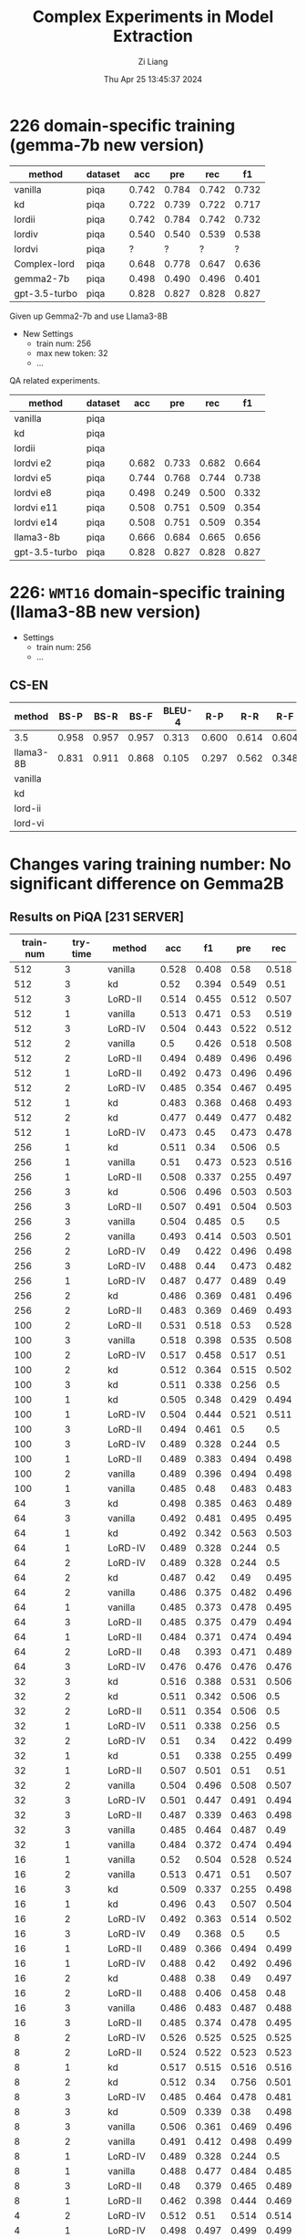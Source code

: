 #+title: Complex Experiments in Model Extraction
#+date: Thu Apr 25 13:45:37 2024
#+author: Zi Liang
#+email: zi1415926.liang@connect.polyu.hk
#+latex_class: elegantpaper
#+filetags: :lord:


* 226 domain-specific training (gemma-7b new version)

|---------------+---------+-------+-------+-------+-------|
| method        | dataset |   acc |   pre |   rec |    f1 |
|---------------+---------+-------+-------+-------+-------|
| vanilla       | piqa    | 0.742 | 0.784 | 0.742 | 0.732 |
| kd            | piqa    | 0.722 | 0.739 | 0.722 | 0.717 |
| lordii        | piqa    | 0.742 | 0.784 | 0.742 | 0.732 |
| lordiv        | piqa    | 0.540 | 0.540 | 0.539 | 0.538 |
| lordvi        | piqa    | ?     |  ?     | ?      |  ?     |
| Complex-lord  | piqa    | 0.648 | 0.778 | 0.647 | 0.636 |
|---------------+---------+-------+-------+-------+-------|
| gemma2-7b     | piqa    | 0.498 | 0.490 | 0.496 | 0.401 |
| gpt-3.5-turbo | piqa    | 0.828 | 0.827 | 0.828 | 0.827 |
|---------------+---------+-------+-------+-------+-------|


Given up Gemma2-7b and use Llama3-8B


+ New Settings
  + train num: 256
  + max new token: 32
  + ...


QA related experiments.

|---------------+---------+-------+-------+-------+-------|
| method        | dataset |   acc |   pre |   rec |    f1 |
|---------------+---------+-------+-------+-------+-------|
| vanilla       | piqa    |       |       |       |       |
| kd            | piqa    |       |       |       |       |
|---------------+---------+-------+-------+-------+-------|
| lordii        | piqa    |       |       |       |       |
| lordvi e2     | piqa    | 0.682 | 0.733 | 0.682 | 0.664 |
| lordvi e5     | piqa    | 0.744 | 0.768 | 0.744 | 0.738 |
| lordvi e8     | piqa    | 0.498 | 0.249 | 0.500 | 0.332 |
| lordvi e11    | piqa    | 0.508 | 0.751 | 0.509 | 0.354 |
| lordvi e14    | piqa    | 0.508 | 0.751 | 0.509 | 0.354 |
|---------------+---------+-------+-------+-------+-------|
| llama3-8b     | piqa    | 0.666 | 0.684 | 0.665 | 0.656 |
| gpt-3.5-turbo | piqa    | 0.828 | 0.827 | 0.828 | 0.827 |
|---------------+---------+-------+-------+-------+-------|


* 226: =WMT16= domain-specific training (llama3-8B new version)

+ Settings
  + train num: 256
  + ...

** CS-EN

|-----------+-------+-------+-------+--------+-------+-------+-------|
| method    |  BS-P |  BS-R |  BS-F | BLEU-4 |   R-P |   R-R |   R-F |
|-----------+-------+-------+-------+--------+-------+-------+-------|
| 3.5       | 0.958 | 0.957 | 0.957 |  0.313 | 0.600 | 0.614 | 0.604 |
| llama3-8B | 0.831 | 0.911 | 0.868 |  0.105 | 0.297 | 0.562 | 0.348 |
|-----------+-------+-------+-------+--------+-------+-------+-------|
| vanilla   |       |       |       |        |       |       |       |
| kd        |       |       |       |        |       |       |       |
|-----------+-------+-------+-------+--------+-------+-------+-------|
| lord-ii   |       |       |       |        |       |       |       |
| lord-vi   |       |       |       |        |       |       |       |
|-----------+-------+-------+-------+--------+-------+-------+-------|


* Changes varing training number: No significant difference on Gemma2B
** Results on PiQA  [231 SERVER]

|-----------+----------+---------+-------+-------+-------+-------|
| train-num | try-time | method  |   acc |    f1 |   pre |   rec |
|-----------+----------+---------+-------+-------+-------+-------|
|       512 |        3 | vanilla | 0.528 | 0.408 |  0.58 | 0.518 |
|       512 |        3 | kd      |  0.52 | 0.394 | 0.549 |  0.51 |
|       512 |        3 | LoRD-II | 0.514 | 0.455 | 0.512 | 0.507 |
|       512 |        1 | vanilla | 0.513 | 0.471 |  0.53 | 0.519 |
|       512 |        3 | LoRD-IV | 0.504 | 0.443 | 0.522 | 0.512 |
|       512 |        2 | vanilla |   0.5 | 0.426 | 0.518 | 0.508 |
|       512 |        2 | LoRD-II | 0.494 | 0.489 | 0.496 | 0.496 |
|       512 |        1 | LoRD-II | 0.492 | 0.473 | 0.496 | 0.496 |
|       512 |        2 | LoRD-IV | 0.485 | 0.354 | 0.467 | 0.495 |
|       512 |        1 | kd      | 0.483 | 0.368 | 0.468 | 0.493 |
|       512 |        2 | kd      | 0.477 | 0.449 | 0.477 | 0.482 |
|       512 |        1 | LoRD-IV | 0.473 |  0.45 | 0.473 | 0.478 |
|-----------+----------+---------+-------+-------+-------+-------|
|       256 |        1 | kd      | 0.511 |  0.34 | 0.506 |   0.5 |
|       256 |        1 | vanilla |  0.51 | 0.473 | 0.523 | 0.516 |
|       256 |        1 | LoRD-II | 0.508 | 0.337 | 0.255 | 0.497 |
|       256 |        3 | kd      | 0.506 | 0.496 | 0.503 | 0.503 |
|       256 |        3 | LoRD-II | 0.507 | 0.491 | 0.504 | 0.503 |
|       256 |        3 | vanilla | 0.504 | 0.485 |   0.5 |   0.5 |
|       256 |        2 | vanilla | 0.493 | 0.414 | 0.503 | 0.501 |
|       256 |        2 | LoRD-IV |  0.49 | 0.422 | 0.496 | 0.498 |
|       256 |        3 | LoRD-IV | 0.488 |  0.44 | 0.473 | 0.482 |
|       256 |        1 | LoRD-IV | 0.487 | 0.477 | 0.489 |  0.49 |
|       256 |        2 | kd      | 0.486 | 0.369 | 0.481 | 0.496 |
|       256 |        2 | LoRD-II | 0.483 | 0.369 | 0.469 | 0.493 |
|-----------+----------+---------+-------+-------+-------+-------|
|       100 |        2 | LoRD-II | 0.531 | 0.518 |  0.53 | 0.528 |
|       100 |        3 | vanilla | 0.518 | 0.398 | 0.535 | 0.508 |
|       100 |        2 | LoRD-IV | 0.517 | 0.458 | 0.517 |  0.51 |
|       100 |        2 | kd      | 0.512 | 0.364 | 0.515 | 0.502 |
|       100 |        3 | kd      | 0.511 | 0.338 | 0.256 |   0.5 |
|       100 |        1 | kd      | 0.505 | 0.348 | 0.429 | 0.494 |
|       100 |        1 | LoRD-IV | 0.504 | 0.444 | 0.521 | 0.511 |
|       100 |        3 | LoRD-II | 0.494 | 0.461 |   0.5 |   0.5 |
|       100 |        3 | LoRD-IV | 0.489 | 0.328 | 0.244 |   0.5 |
|       100 |        1 | LoRD-II | 0.489 | 0.383 | 0.494 | 0.498 |
|       100 |        2 | vanilla | 0.489 | 0.396 | 0.494 | 0.498 |
|       100 |        1 | vanilla | 0.485 |  0.48 | 0.483 | 0.483 |
|-----------+----------+---------+-------+-------+-------+-------|
|        64 |        3 | kd      | 0.498 | 0.385 | 0.463 | 0.489 |
|        64 |        3 | vanilla | 0.492 | 0.481 | 0.495 | 0.495 |
|        64 |        1 | kd      | 0.492 | 0.342 | 0.563 | 0.503 |
|        64 |        1 | LoRD-IV | 0.489 | 0.328 | 0.244 |   0.5 |
|        64 |        2 | LoRD-IV | 0.489 | 0.328 | 0.244 |   0.5 |
|        64 |        2 | kd      | 0.487 |  0.42 |  0.49 | 0.495 |
|        64 |        2 | vanilla | 0.486 | 0.375 | 0.482 | 0.496 |
|        64 |        1 | vanilla | 0.485 | 0.373 | 0.478 | 0.495 |
|        64 |        3 | LoRD-II | 0.485 | 0.375 | 0.479 | 0.494 |
|        64 |        1 | LoRD-II | 0.484 | 0.371 | 0.474 | 0.494 |
|        64 |        2 | LoRD-II |  0.48 | 0.393 | 0.471 | 0.489 |
|        64 |        3 | LoRD-IV | 0.476 | 0.476 | 0.476 | 0.476 |
|-----------+----------+---------+-------+-------+-------+-------|
|        32 |        3 | kd      | 0.516 | 0.388 | 0.531 | 0.506 |
|        32 |        2 | kd      | 0.511 | 0.342 | 0.506 |   0.5 |
|        32 |        2 | LoRD-II | 0.511 | 0.354 | 0.506 |   0.5 |
|        32 |        1 | LoRD-IV | 0.511 | 0.338 | 0.256 |   0.5 |
|        32 |        2 | LoRD-IV |  0.51 |  0.34 | 0.422 | 0.499 |
|        32 |        1 | kd      |  0.51 | 0.338 | 0.255 | 0.499 |
|        32 |        1 | LoRD-II | 0.507 | 0.501 |  0.51 |  0.51 |
|        32 |        2 | vanilla | 0.504 | 0.496 | 0.508 | 0.507 |
|        32 |        3 | LoRD-IV | 0.501 | 0.447 | 0.491 | 0.494 |
|        32 |        3 | LoRD-II | 0.487 | 0.339 | 0.463 | 0.498 |
|        32 |        3 | vanilla | 0.485 | 0.464 | 0.487 |  0.49 |
|        32 |        1 | vanilla | 0.484 | 0.372 | 0.474 | 0.494 |
|-----------+----------+---------+-------+-------+-------+-------|
|        16 |        1 | vanilla |  0.52 | 0.504 | 0.528 | 0.524 |
|        16 |        2 | vanilla | 0.513 | 0.471 |  0.51 | 0.507 |
|        16 |        3 | kd      | 0.509 | 0.337 | 0.255 | 0.498 |
|        16 |        1 | kd      | 0.496 |  0.43 | 0.507 | 0.504 |
|        16 |        2 | LoRD-IV | 0.492 | 0.363 | 0.514 | 0.502 |
|        16 |        3 | LoRD-IV |  0.49 | 0.368 |   0.5 |   0.5 |
|        16 |        1 | LoRD-II | 0.489 | 0.366 | 0.494 | 0.499 |
|        16 |        1 | LoRD-IV | 0.488 |  0.42 | 0.492 | 0.496 |
|        16 |        2 | kd      | 0.488 |  0.38 |  0.49 | 0.497 |
|        16 |        2 | LoRD-II | 0.488 | 0.406 | 0.458 |  0.48 |
|        16 |        3 | vanilla | 0.486 | 0.483 | 0.487 | 0.488 |
|        16 |        3 | LoRD-II | 0.485 | 0.374 | 0.478 | 0.495 |
|-----------+----------+---------+-------+-------+-------+-------|
|         8 |        2 | LoRD-IV | 0.526 | 0.525 | 0.525 | 0.525 |
|         8 |        2 | LoRD-II | 0.524 | 0.522 | 0.523 | 0.523 |
|         8 |        1 | kd      | 0.517 | 0.515 | 0.516 | 0.516 |
|         8 |        2 | kd      | 0.512 |  0.34 | 0.756 | 0.501 |
|         8 |        3 | LoRD-IV | 0.485 | 0.464 | 0.478 | 0.481 |
|         8 |        3 | kd      | 0.509 | 0.339 |  0.38 | 0.498 |
|         8 |        3 | vanilla | 0.506 | 0.361 | 0.469 | 0.496 |
|         8 |        2 | vanilla | 0.491 | 0.412 | 0.498 | 0.499 |
|         8 |        1 | LoRD-IV | 0.489 | 0.328 | 0.244 |   0.5 |
|         8 |        1 | vanilla | 0.488 | 0.477 | 0.484 | 0.485 |
|         8 |        3 | LoRD-II |  0.48 | 0.379 | 0.465 | 0.489 |
|         8 |        1 | LoRD-II | 0.462 | 0.398 | 0.444 | 0.469 |
|-----------+----------+---------+-------+-------+-------+-------|
|         4 |        2 | LoRD-IV | 0.512 |  0.51 | 0.514 | 0.514 |
|         4 |        1 | LoRD-IV | 0.498 | 0.497 | 0.499 | 0.499 |
|         4 |        1 | LoRD-II | 0.495 | 0.363 |  0.54 | 0.505 |
|         4 |        2 | LoRD-II | 0.493 | 0.352 | 0.541 | 0.504 |
|         4 |        1 | vanilla | 0.491 |  0.36 | 0.509 | 0.501 |
|         4 |        3 | vanilla | 0.491 | 0.386 | 0.501 |   0.5 |
|         4 |        1 | kd      | 0.491 | 0.475 | 0.494 | 0.495 |
|         4 |        2 | kd      | 0.489 | 0.368 | 0.494 | 0.499 |
|         4 |        3 | LoRD-IV | 0.485 | 0.426 | 0.486 | 0.492 |
|         4 |        3 | kd      | 0.484 |  0.36 | 0.467 | 0.494 |
|         4 |        3 | LoRD-II | 0.482 | 0.341 | 0.428 | 0.492 |
|         4 |        2 | vanilla | 0.476 | 0.474 | 0.477 | 0.478 |
|-----------+----------+---------+-------+-------+-------+-------|
|           |        1 | gemma2b | 0.498 | 0.497 | 0.498 | 0.497 |
|           |          | gpt3.5  | 0.828 | 0.827 | 0.828 | 0.827 |
|-----------+----------+---------+-------+-------+-------+-------|

** Truthful QA [231 SERVER]

|-----------+----------+-----------+-------+-------+-------+-------|
| train-num | rep-time | method    |   acc |    f1 |   pre |   rec |
|-----------+----------+-----------+-------+-------+-------+-------|
|       512 |        2 | LoRD-II   | 0.995 | 0.499 |   0.5 | 0.498 |
|       512 |        1 | kd        |  0.49 | 0.329 |   0.5 | 0.245 |
|       512 |        1 | vanilla   | 0.316 |  0.24 |   0.5 | 0.158 |
|       512 |        3 | LoRD-IV   | 0.104 | 0.094 |   0.5 | 0.052 |
|       512 |        3 | kd        | 0.018 | 0.018 |   0.5 | 0.009 |
|       512 |        3 | vanilla   |  0.06 | 0.057 |   0.5 |  0.03 |
|       512 |        2 | vanilla   | 0.022 | 0.022 |   0.5 | 0.011 |
|       512 |        3 | LoRD-II   | 0.021 |  0.02 |   0.5 |  0.01 |
|       512 |        2 | kd        | 0.018 | 0.018 |   0.5 | 0.009 |
|       512 |        1 | LoRD-II   | 0.016 | 0.016 |   0.5 | 0.008 |
|       512 |        2 | LoRD-IV   |  0.01 |  0.01 |   0.5 | 0.005 |
|       512 |        1 | LoRD-IV   |   0.0 |   0.0 |   0.0 |   0.0 |
|-----------+----------+-----------+-------+-------+-------+-------|
|       256 |        3 | vanilla   | 0.929 | 0.482 |   0.5 | 0.465 |
|       256 |        2 | kd        | 0.651 | 0.394 |   0.5 | 0.326 |
|       256 |        3 | LoRD-IV   | 0.638 | 0.389 |   0.5 | 0.319 |
|       256 |        2 | vanilla   | 0.487 | 0.328 |   0.5 | 0.244 |
|       256 |        1 | vanilla   | 0.148 | 0.129 |   0.5 | 0.074 |
|       256 |        3 | LoRD-II   | 0.135 | 0.119 |   0.5 | 0.067 |
|       256 |        2 | LoRD-II   | 0.023 | 0.023 |   0.5 | 0.012 |
|       256 |        2 | LoRD-IV   | 0.021 |  0.02 |   0.5 |  0.01 |
|       256 |        1 | LoRD-IV   | 0.021 |  0.02 |   0.5 |  0.01 |
|       256 |        1 | kd        | 0.021 |  0.02 |   0.5 |  0.01 |
|       256 |        3 | kd        | 0.015 | 0.014 |   0.5 | 0.007 |
|       256 |        1 | LoRD-II   | 0.009 | 0.008 |   0.5 | 0.004 |
|-----------+----------+-----------+-------+-------+-------+-------|
|       100 |        1 | LoRD-II   |   1.0 |   1.0 |   1.0 |   1.0 |
|       100 |        1 | vanilla   | 0.824 | 0.452 |   0.5 | 0.412 |
|       100 |        3 | vanilla   | 0.507 | 0.336 |   0.5 | 0.253 |
|       100 |        1 | LoRD-IV   | 0.349 | 0.259 |   0.5 | 0.174 |
|       100 |        3 | LoRD-II   | 0.259 | 0.206 |   0.5 |  0.13 |
|       100 |        3 | kd        | 0.031 |  0.03 |   0.5 | 0.015 |
|       100 |        1 | kd        |  0.02 | 0.019 |   0.5 |  0.01 |
|       100 |        2 | kd        | 0.031 |  0.03 |   0.5 | 0.015 |
|       100 |        2 | vanilla   | 0.021 |  0.02 |   0.5 |  0.01 |
|       100 |        2 | LoRD-II   | 0.016 | 0.016 |   0.5 | 0.008 |
|       100 |        3 | LoRD-IV   |   0.0 |   0.0 |   0.0 |   0.0 |
|       100 |        2 | LoRD-IV   | 0.026 | 0.025 |   0.5 | 0.013 |
|-----------+----------+-----------+-------+-------+-------+-------|
|        64 |        3 | vanilla   |   1.0 |   1.0 |   1.0 |   1.0 |
|        64 |        2 | kd        | 0.998 | 0.499 |   0.5 | 0.499 |
|        64 |        2 | LoRD-II   | 0.994 | 0.498 |   0.5 | 0.497 |
|        64 |        1 | LoRD-IV   | 0.908 | 0.476 |   0.5 | 0.454 |
|        64 |        1 | vanilla   | 0.849 | 0.459 |   0.5 | 0.425 |
|        64 |        2 | vanilla   | 0.603 | 0.376 |   0.5 | 0.302 |
|        64 |        2 | LoRD-IV   |   0.0 |   0.0 |   0.0 |   0.0 |
|        64 |        1 | LoRD-II   | 0.006 | 0.006 |   0.5 | 0.003 |
|        64 |        3 | kd        | 0.055 | 0.052 |   0.5 | 0.028 |
|        64 |        3 | LoRD-IV   | 0.011 | 0.011 |   0.5 | 0.006 |
|        64 |        1 | kd        | 0.021 |  0.02 |   0.5 |  0.01 |
|        64 |        3 | LoRD-II   |  0.02 | 0.019 |   0.5 |  0.01 |
|-----------+----------+-----------+-------+-------+-------+-------|
|        32 |        1 | LoRD-II   | 0.999 |   0.5 |   0.5 | 0.499 |
|        32 |        3 | vanilla   | 0.999 |   0.5 |   0.5 | 0.499 |
|        32 |        3 | kd        | 0.967 | 0.492 |   0.5 | 0.483 |
|        32 |        2 | vanilla   | 0.996 | 0.499 |   0.5 | 0.498 |
|        32 |        2 | kd        | 0.733 | 0.423 |   0.5 | 0.367 |
|        32 |        1 | kd        | 0.073 | 0.068 |   0.5 | 0.037 |
|        32 |        1 | vanilla   | 0.436 | 0.303 |   0.5 | 0.218 |
|        32 |        3 | LoRD-IV   | 0.084 | 0.078 |   0.5 | 0.042 |
|        32 |        1 | LoRD-IV   | 0.002 | 0.002 |   0.5 | 0.001 |
|        32 |        3 | LoRD-II   | 0.016 | 0.016 |   0.5 | 0.008 |
|        32 |        2 | LoRD-II   | 0.017 | 0.017 |   0.5 | 0.009 |
|        32 |        2 | LoRD-IV   |   0.0 |   0.0 |   0.0 |   0.0 |
|-----------+----------+-----------+-------+-------+-------+-------|
|        16 |        1 | LoRD-II   |   1.0 |   1.0 |   1.0 |   1.0 |
|        16 |        3 | LoRD-II   | 0.995 | 0.499 |   0.5 | 0.498 |
|        16 |        2 | LoRD-IV   | 0.987 | 0.497 |   0.5 | 0.493 |
|        16 |        2 | vanilla   | 0.599 | 0.374 |   0.5 | 0.299 |
|        16 |        1 | LoRD-IV   | 0.201 | 0.167 |   0.5 |   0.1 |
|        16 |        1 | vanilla   | 0.026 | 0.025 |   0.5 | 0.013 |
|        16 |        1 | kd        |  0.02 | 0.019 |   0.5 |  0.01 |
|        16 |        2 | LoRD-II   | 0.028 | 0.027 |   0.5 | 0.014 |
|        16 |        2 | kd        | 0.028 | 0.027 |   0.5 | 0.014 |
|        16 |        3 | kd        | 0.015 | 0.014 |   0.5 | 0.007 |
|        16 |        3 | LoRD-IV   | 0.037 | 0.035 |   0.5 | 0.018 |
|        16 |        3 | vanilla   |  0.02 | 0.019 |   0.5 |  0.01 |
|-----------+----------+-----------+-------+-------+-------+-------|
|         8 |        1 | kd        | 0.384 | 0.278 |   0.5 | 0.192 |
|         8 |        3 | kd        | 0.252 | 0.201 |   0.5 | 0.126 |
|         8 |        2 | LoRD-II   | 0.251 | 0.201 |   0.5 | 0.125 |
|         8 |        3 | LoRD-IV   | 0.234 | 0.189 |   0.5 | 0.117 |
|         8 |        2 | vanilla   | 0.029 | 0.029 |   0.5 | 0.015 |
|         8 |        1 | LoRD-II   | 0.018 | 0.018 |   0.5 | 0.009 |
|         8 |        2 | kd        | 0.017 | 0.017 |   0.5 | 0.009 |
|         8 |        3 | vanilla   | 0.016 | 0.016 |   0.5 | 0.008 |
|         8 |        1 | vanilla   | 0.016 | 0.016 |   0.5 | 0.008 |
|         8 |        2 | LoRD-IV   | 0.011 | 0.011 |   0.5 | 0.006 |
|         8 |        3 | LoRD-II   | 0.011 | 0.011 |   0.5 | 0.006 |
|         8 |        1 | LoRD-IV   |  0.06 | 0.057 |   0.5 |  0.03 |
|-----------+----------+-----------+-------+-------+-------+-------|
|         4 |        2 | LoRD-II   | 0.987 | 0.497 |   0.5 | 0.493 |
|         4 |        1 | LoRD-II   |  0.98 | 0.495 |   0.5 |  0.49 |
|         4 |        2 | kd        |  0.86 | 0.463 |   0.5 |  0.43 |
|         4 |        1 | vanilla   | 0.777 | 0.437 |   0.5 | 0.389 |
|         4 |        2 | LoRD-IV   | 0.771 | 0.435 |   0.5 | 0.386 |
|         4 |        3 | LoRD-IV   |  0.63 | 0.387 |   0.5 | 0.315 |
|         4 |        1 | kd        |   0.6 | 0.375 |   0.5 |   0.3 |
|         4 |        2 | vanilla   | 0.302 | 0.232 |   0.5 | 0.151 |
|         4 |        1 | LoRD-IV   | 0.006 | 0.006 |   0.5 | 0.003 |
|         4 |        3 | vanilla   | 0.086 | 0.079 |   0.5 | 0.043 |
|         4 |        3 | kd        |   0.8 | 0.445 |   0.5 |   0.4 |
|         4 |        3 | LoRD-II   |   0.0 |   0.0 |   0.0 |   0.0 |
|-----------+----------+-----------+-------+-------+-------+-------|
|           |          | gemma2b   | 0.607 |  0.37 |   0.5 |  0.30 |
|           |          | 3.5-turbo | 0.414 | 0.293 | 0.500 | 0.207 |
|-----------+----------+-----------+-------+-------+-------+-------|

** AllenAI-ai2arc [231 SERVER]

|-----------+-------+-----------+-------+-------+-------+-------|
| train-num | rep-t | method    |   acc |    f1 |   pre |   rec |
|-----------+-------+-----------+-------+-------+-------+-------|
|       512 |     2 | LoRD-II   | 0.294 | 0.135 | 0.206 | 0.219 |
|       512 |     2 | LoRD-IV   | 0.278 | 0.087 | 0.056 |   0.2 |
|       512 |     1 | vanilla   | 0.278 | 0.107 | 0.192 | 0.202 |
|       512 |     1 | LoRD-IV   | 0.274 | 0.091 | 0.105 | 0.198 |
|       512 |     1 | LoRD-II   | 0.274 | 0.102 | 0.145 | 0.199 |
|       512 |     3 | LoRD-II   | 0.271 |  0.09 | 0.095 | 0.196 |
|       512 |     3 | LoRD-IV   | 0.271 | 0.095 | 0.112 | 0.196 |
|       512 |     3 | vanilla   | 0.268 | 0.096 | 0.112 | 0.194 |
|       512 |     3 | kd        | 0.268 |  0.09 | 0.088 | 0.193 |
|       512 |     2 | kd        | 0.264 |  0.09 | 0.083 | 0.191 |
|       512 |     1 | kd        | 0.264 |  0.09 | 0.083 | 0.191 |
|       512 |     2 | vanilla   | 0.261 | 0.089 | 0.087 | 0.188 |
|-----------+-------+-----------+-------+-------+-------+-------|
|       256 |     1 | LoRD-IV   | 0.284 | 0.098 | 0.256 | 0.205 |
|       256 |     2 | kd        | 0.274 | 0.097 | 0.151 | 0.199 |
|       256 |     1 | LoRD-II   | 0.274 | 0.102 | 0.295 | 0.199 |
|       256 |     3 | LoRD-IV   | 0.271 | 0.091 | 0.105 | 0.196 |
|       256 |     1 | vanilla   | 0.271 | 0.096 | 0.105 | 0.196 |
|       256 |     2 | LoRD-II   | 0.268 |  0.09 | 0.121 | 0.193 |
|       256 |     1 | kd        | 0.268 |  0.09 | 0.095 | 0.193 |
|       256 |     3 | vanilla   | 0.264 | 0.095 | 0.126 | 0.191 |
|       256 |     3 | LoRD-II   | 0.264 | 0.099 | 0.134 | 0.192 |
|       256 |     2 | LoRD-IV   | 0.264 | 0.089 |  0.12 | 0.191 |
|       256 |     2 | vanilla   | 0.258 | 0.097 | 0.116 | 0.187 |
|       256 |     3 | kd        | 0.258 | 0.083 | 0.053 | 0.186 |
|-----------+-------+-----------+-------+-------+-------+-------|
|       100 |     1 | LoRD-II   | 0.288 | 0.123 | 0.177 | 0.212 |
|       100 |     1 | vanilla   | 0.284 | 0.134 | 0.313 | 0.213 |
|       100 |     1 | LoRD-IV   | 0.278 | 0.087 | 0.056 |   0.2 |
|       100 |     2 | LoRD-IV   | 0.278 | 0.092 | 0.122 |   0.2 |
|       100 |     3 | LoRD-IV   | 0.278 | 0.087 | 0.056 |   0.2 |
|       100 |     1 | kd        | 0.278 | 0.101 | 0.122 | 0.201 |
|       100 |     2 | LoRD-II   | 0.274 | 0.102 | 0.139 | 0.199 |
|       100 |     3 | LoRD-II   | 0.271 | 0.095 |   0.1 | 0.196 |
|       100 |     2 | vanilla   | 0.268 | 0.095 | 0.116 | 0.194 |
|       100 |     3 | kd        | 0.264 | 0.089 | 0.077 | 0.191 |
|       100 |     2 | kd        | 0.261 | 0.089 | 0.076 | 0.188 |
|       100 |     3 | vanilla   | 0.261 | 0.094 | 0.103 | 0.189 |
|-----------+-------+-----------+-------+-------+-------+-------|
|        64 |     2 | vanilla   | 0.274 | 0.121 |  0.14 | 0.203 |
|        64 |     1 | LoRD-IV   | 0.274 | 0.091 | 0.105 | 0.198 |
|        64 |     1 | kd        | 0.271 |   0.1 |  0.11 | 0.196 |
|        64 |     3 | LoRD-II   | 0.271 | 0.095 |   0.1 | 0.196 |
|        64 |     2 | LoRD-II   | 0.271 | 0.095 | 0.105 | 0.196 |
|        64 |     3 | kd        | 0.268 |  0.09 | 0.088 | 0.193 |
|        64 |     2 | LoRD-IV   | 0.268 | 0.085 | 0.055 | 0.193 |
|        64 |     2 | kd        | 0.268 | 0.094 | 0.099 | 0.193 |
|        64 |     3 | LoRD-IV   | 0.264 |  0.09 | 0.083 | 0.191 |
|        64 |     1 | LoRD-II   | 0.264 |  0.09 | 0.083 | 0.191 |
|        64 |     1 | vanilla   | 0.258 | 0.084 | 0.054 | 0.186 |
|        64 |     3 | vanilla   | 0.247 | 0.081 | 0.052 | 0.178 |
|-----------+-------+-----------+-------+-------+-------+-------|
|        32 |     3 | LoRD-IV   | 0.278 | 0.087 | 0.056 |   0.2 |
|        32 |     1 | LoRD-IV   | 0.278 | 0.087 | 0.056 |   0.2 |
|        32 |     2 | LoRD-IV   | 0.278 | 0.087 | 0.056 |   0.2 |
|        32 |     3 | LoRD-II   | 0.274 | 0.096 | 0.135 | 0.198 |
|        32 |     2 | LoRD-II   | 0.271 | 0.091 | 0.094 | 0.196 |
|        32 |     3 | vanilla   | 0.268 |   0.1 | 0.144 | 0.195 |
|        32 |     2 | kd        | 0.268 | 0.119 | 0.161 | 0.198 |
|        32 |     1 | vanilla   | 0.268 | 0.095 | 0.134 | 0.194 |
|        32 |     3 | kd        | 0.264 | 0.089 |  0.08 | 0.191 |
|        32 |     1 | kd        | 0.264 | 0.089 |  0.08 | 0.191 |
|        32 |     1 | LoRD-II   | 0.261 | 0.089 | 0.088 | 0.188 |
|        32 |     2 | vanilla   | 0.237 |   0.1 |  0.08 | 0.175 |
|-----------+-------+-----------+-------+-------+-------+-------|
|        16 |     2 | LoRD-IV   | 0.281 | 0.103 | 0.289 | 0.204 |
|        16 |     2 | vanilla   | 0.278 | 0.128 | 0.104 | 0.209 |
|        16 |     1 | kd        | 0.274 | 0.087 | 0.056 | 0.198 |
|        16 |     3 | LoRD-IV   | 0.274 | 0.086 | 0.055 | 0.198 |
|        16 |     1 | LoRD-IV   | 0.271 | 0.085 | 0.055 | 0.195 |
|        16 |     3 | kd        | 0.271 |  0.09 | 0.104 | 0.196 |
|        16 |     1 | vanilla   | 0.264 |  0.11 | 0.116 | 0.195 |
|        16 |     3 | vanilla   | 0.264 | 0.095 | 0.099 | 0.192 |
|        16 |     2 | kd        | 0.261 | 0.085 | 0.055 | 0.188 |
|        16 |     1 | LoRD-II   | 0.261 | 0.111 | 0.154 | 0.191 |
|        16 |     2 | LoRD-II   | 0.244 |  0.11 | 0.084 | 0.182 |
|        16 |     3 | LoRD-II   | 0.241 | 0.096 | 0.077 | 0.176 |
|-----------+-------+-----------+-------+-------+-------+-------|
|         8 |     2 | LoRD-IV   | 0.284 | 0.099 | 0.456 | 0.206 |
|         8 |     1 | LoRD-IV   | 0.278 | 0.092 | 0.096 |   0.2 |
|         8 |     2 | vanilla   | 0.278 | 0.087 | 0.056 |   0.2 |
|         8 |     3 | kd        | 0.274 | 0.091 | 0.105 | 0.198 |
|         8 |     1 | kd        | 0.271 | 0.113 | 0.143 | 0.199 |
|         8 |     1 | LoRD-II   | 0.271 | 0.086 | 0.055 | 0.195 |
|         8 |     3 | LoRD-IV   | 0.264 | 0.085 | 0.054 |  0.19 |
|         8 |     3 | vanilla   | 0.264 |  0.09 | 0.095 | 0.191 |
|         8 |     1 | vanilla   | 0.264 | 0.108 | 0.153 | 0.193 |
|         8 |     2 | kd        | 0.261 | 0.084 | 0.054 | 0.188 |
|         8 |     3 | LoRD-II   | 0.254 | 0.083 | 0.053 | 0.183 |
|         8 |     2 | LoRD-II   | 0.247 | 0.107 | 0.092 | 0.183 |
|-----------+-------+-----------+-------+-------+-------+-------|
|         4 |     2 | vanilla   | 0.278 | 0.092 | 0.123 |   0.2 |
|         4 |     1 | LoRD-II   | 0.274 | 0.087 | 0.056 | 0.198 |
|         4 |     3 | LoRD-II   | 0.274 | 0.091 | 0.105 | 0.198 |
|         4 |     2 | LoRD-IV   | 0.274 | 0.087 | 0.055 | 0.198 |
|         4 |     3 | kd        | 0.274 | 0.107 | 0.156 |   0.2 |
|         4 |     3 | LoRD-IV   | 0.271 | 0.128 | 0.149 | 0.202 |
|         4 |     1 | kd        | 0.271 | 0.092 | 0.096 | 0.196 |
|         4 |     2 | kd        | 0.271 | 0.095 | 0.122 | 0.196 |
|         4 |     1 | vanilla   | 0.268 |  0.09 | 0.105 | 0.193 |
|         4 |     2 | LoRD-II   | 0.264 | 0.085 | 0.055 |  0.19 |
|         4 |     3 | vanilla   | 0.261 | 0.139 | 0.104 |  0.21 |
|         4 |     1 | LoRD-IV   | 0.251 | 0.146 | 0.184 | 0.202 |
|-----------+-------+-----------+-------+-------+-------+-------|
|           |       | gemma2b   | 0.241 | 0.149 | 0.200 | 0.181 |
|           |       | 3.5-turbo | 0.274 | 0.111 | 0.208 | 0.200 |
|-----------+-------+-----------+-------+-------+-------+-------|





























* LoRD reports
** REVIEW LoRD-II new hyper parameters

#+BEGIN_SRC shell
export epoch=1
export period=1
export sub_set_num=33
export sub_stage_num=6
export train_num=100
export max_new_tokens=64

#+END_SRC


#+BEGIN_SRC python
LoRD-II336256cs-en64__hyper-para-search_ckpt___period5': {'bertscore': {'f1': 0.865009069442749,
                                                                                                        'p': 0.9317170977592468,
                                                                                                        'r': 0.8088542222976685},
                                                                                          'bleu': {'1': 0.00015319452012949644,
                                                                                                   '2': 0.0,
                                                                                                   '3': 0.0,
                                                                                                   '4': 0.0},
                                                                                          'rouge-l': {'f1': 0.13256355766956218,
                                                                                                      'p': 0.88,
                                                                                                      'r': 0.07541975227410604}}}

#+END_SRC

** REVIEW LoRD-IV results: 使用了更激進的tau，效果反而下降了。

#+BEGIN_SRC python
LoRD-IV1003256cs-en64__long_stage_style_ckpt___period2': {'bertscore': {'f1': 0.8108768463134766,
                                                                                                         'p': 0.7916164994239807,
                                                                                                         'r': 0.8330056667327881},
                                                                                           'bleu': {'1': 0.04351020949386707,
                                                                                                    '2': 0.007814536487901117,
                                                                                                    '3': 0.0,
                                                                                                    '4': 0.0},
                                                                                           'rouge-l': {'f1': 0.11228535223416233,
                                                                                                       'p': 0.20837741670094612,
                                                                                                       'r': 0.09534738810343459}},

#+END_SRC

** REVIEW LoRD-IV results: Strange. Not sensitive to $\tau$.
#+BEGIN_SRC python
LoRD-IV1003256cs-en64__long_stage_style_ckpt___period2/': {'bertscore': {'f1': 0.8335102796554565,
                                                                                                          'p': 0.8287380933761597,
                                                                                                          'r': 0.8393020033836365},
                                                                                            'bleu': {'1': 0.08503401823527726,
                                                                                                     '2': 0.014048052681664116,
                                                                                                     '3': 0.0,
                                                                                                     '4': 0.0},
                                                                                            'rouge-l': {'f1': 0.14820793023504303,
                                                                                                        'p': 0.24574538398515383,
                                                                                                        'r': 0.11684685503511699}}}

#+END_SRC

** REVIEW LoRD-II old with 4 samples version

#+BEGIN_SRC python
LoRD-II43256cs-en4__long_stage_style_ckpt___period2/': {'bertscore': {'f1': 0.8588850498199463,
                                                                                                      'p': 0.9043752551078796,
                                                                                                      'r': 0.8202759623527527},
                                                                                        'bleu': {'1': 0.02002250004071359,
                                                                                                 '2': 0.007277881017808857,
                                                                                                 '3': 0.0031653509899885073,
                                                                                                 '4': 0.0},
                                                                                        'rouge-l': {'f1': 0.15249048028677348,
                                                                                                    'p': 0.6692454767454769,
                                                                                                    'r': 0.1012258496142213}}}

#+END_SRC

** REVIEW LoRD-II old version

#+BEGIN_SRC python
LoRD-II1003256cs-en64__long_stage_style_ckpt___period2/': {'bertscore': {'f1': 0.8509846329689026,
                                                                                                         'p': 0.8581267595291138,
                                                                                                         'r': 0.8464218378067017},
                                                                                           'bleu': {'1': 0.1837484062411199,
                                                                                                    '2': 0.07312301954539126,
                                                                                                    '3': 0.032024450578806506,
                                                                                                    '4': 0.0},
                                                                                           'rouge-l': {'f1': 0.20952309440966274,
                                                                                                       'p': 0.4001896000800025,
                                                                                                       'r': 0.16908922868206605}}}

#+END_SRC

** REVIEW nolog, exp(y_{t-1}/y_{t-1})

#+BEGIN_SRC json
 'cs-en-----./POD_SAVE_CKPTs/vary_period0306cs-en/nolog--Complex-lord_256cs-en_test___period2/': {'bertscore': {'f1': 0.8177661299705505,
                                                                                                                'p': 0.7982205152511597,
                                                                                                                'r': 0.8404489755630493},
                                                                                                  'bleu': {'1': 0.12210805534582106,
                                                                                                           '2': 0.05704303756146297,
                                                                                                           '3': 0.03120224839684385,
                                                                                                           '4': 0.019423944126848308},
                                                                                                  'rouge-l': {'f1': 0.12436128101977616,
                                                                                                              'p': 0.16300501808824427,
                                                                                                              'r': 0.11230529785257476}}}
#+END_SRC


#+BEGIN_SRC python

mask = torch.logical_or(mask1, mask2).long()
# print(mask1)
# print(mask2)
# print(mask)
# print("_____________")
term1 = log_clip(-old_logits1+logits1)
term2 = (old_logits2-logits2_cons)

if is_black_box == 0:
    term3 = \
        (vic_logits2[:, :, 0]-logits2_cons)
else:
    term3 = - logits2_cons

loss_1 = term2 + term3
loss_2 = torch.exp(term1)

loss = sigmoid(loss_1)*loss_2

if torch.sum(mask[:, :-1]) >= 1:
    loss = torch.sum(loss*mask[:, :-1])
    # / torch.sum(mask[:, :-1])
else:
    loss = 0.

#+END_SRC
** REVIEW nolog, $y_{t-1}/y_{t-1}$ , without exp, and use +

#+BEGIN_SRC json
nolog--Complex-lord_256cs-en_test___period2/': {'bertscore': {'f1': 0.8299728631973267,
                                                                                                                'p': 0.8093873858451843,
                                                                                                                'r': 0.8528457880020142},
                                                                                                  'bleu': {'1': 0.17163788592360021,
                                                                                                           '2': 0.08542652015463408,
                                                                                                           '3': 0.04739198225193413,
                                                                                                           '4': 0.027734961721448008},
                                                                                                  'rouge-l': {'f1': 0.19153642568433896,
                                                                                                              'p': 0.22649654224830218,
                                                                                                              'r': 0.17875681995848097}}}

#+END_SRC

#+BEGIN_SRC python
    mask = torch.logical_or(mask1, mask2).long()
    # print(mask1)
    # print(mask2)
    # print(mask)
    # print("_____________")
    term1 = log_clip(-old_logits1+logits1)
    term2 = (old_logits2-logits2_cons)

    if is_black_box == 0:
        term3 = \
            (vic_logits2[:, :, 0]-logits2_cons)
    else:
        term3 = - logits2_cons

    loss_1 = term2 + term3
    # loss_2 = torch.exp(term1)
    loss_2 = term1

    loss = sigmoid(loss_1)+loss_2

    if torch.sum(mask[:, :-1]) >= 1:
        loss = torch.sum(loss*mask[:, :-1])
        # / torch.sum(mask[:, :-1])
    else:
        loss = 0.
    if loss == torch.tensor(float("nan")):
        print("++++++++++++++++++++++")
        print(f"term1: {term1}")
        print(f"term2: {term3}")
        print(f"loss1: {loss_1}")
        print(f"loss2: {loss_2}")
        print(f"loss: {loss}")
        print(f"mask: {mask[:,:-1]}")
        print("++++++++DEBUG DONE.++++++++")

    loss_constractive = loss

    loss_constractive_past = 0.
    loss_constractive_good = 0.
    loss_logits = 0.

    overall_loss += loss_constractive + loss_logits
#+END_SRC
** REVIEW nolog, same to before, but $log(\sigma)$

#+BEGIN_SRC python
nolog--Complex-lord_256cs-en_test___period2/': {'bertscore': {'f1': 0.8048646450042725,
                                                                                                                'p': 0.7763920426368713,
                                                                                                                'r': 0.8381577134132385},
                                                                                                  'bleu': {'1': 0.1424546362630487,
                                                                                                           '2': 0.06282700954931907,
                                                                                                           '3': 0.02700494647300017,
                                                                                                           '4': 0.010667637167496042},
                                                                                                  'rouge-l': {'f1': 0.14550569632496638,
                                                                                                              'p': 0.19002411304127878,
                                                                                                              'r': 0.13424617477761605}}}

#+END_SRC
** CANCELED new nolog complex training with separated aggregation
CLOSED: [2024-03-30 Sat 19:16]
Failed.
** CANCELED outside without exp
CLOSED: [2024-03-25 Mon 11:24]

#+BEGIN_SRC python
/nolog--Complex-lord_256cs-en_test___period2/': {'bertscore': {'f1': 0.7254393696784973,
                                                                                                                'p': 0.6584640741348267,
                                                                                                                'r': 0.8081263899803162},
                                                                                                  'bleu': {'1': 0.0,
                                                                                                           '2': 0.0,
                                                                                                           '3': 0.0,
                                                                                                           '4': 0.0},
                                                                                                  'rouge-l': {'f1': 0.0,
                                                                                                              'p': 0.0,
                                                                                                              'r': 0.0}}}

#+END_SRC
** CANCELED logits2 outside, logits1 and logits2 inside:  *failed* 
CLOSED: [2024-03-25 Mon 11:24]

#+BEGIN_SRC python
                mask = torch.logical_or(mask1, mask2).long()

                term1 = (-old_logits1+logits1)
                term2 = log_clip(old_logits2-logits2_cons)

                if is_black_box == 0:
                    term3 = \
                        (vic_logits2[:, :, 0]-logits2_cons)
                else:
                    term3 = - logits2_cons

                loss_1 = term1 + term3
                loss_2 = torch.exp(term2)

                loss = sigmoid(loss_1)*loss_2
#+END_SRC

** CANCELED Complex V3: failed
CLOSED: [2024-03-25 Mon 11:24]

#+BEGIN_SRC python
                mask = torch.logical_or(mask1, mask2).long()

                term1 = (-old_logits1+logits1)
                term2 = log_clip(old_logits2-logits2_cons)

                if is_black_box == 0:
                    term3 = \
                        (vic_logits2[:, :, 0]-logits2_cons)
                else:
                    term3 = - logits2_cons

                loss_1 = term1 + term3
                loss_2 = torch.exp(term2)

                loss = sigmoid(loss_1)*loss_2
#+END_SRC

So I add =log_clip= on =term2=

** CANCELED Very complex:
CLOSED: [2024-03-25 Mon 11:24]


#+BEGIN_SRC 
Very--Complex-lord_256cs-en_test___period2/': {'bertscore': {'f1': 0.8080261945724487,
                                                                                                               'p': 0.799115002155304,
                                                                                                               'r': 0.8189542889595032},
                                                                                                 'bleu': {'1': 0.13413304252998906,
                                                                                                          '2': 0.06397435463303668,
                                                                                                          '3': 0.030153920565313845,
                                                                                                          '4': 0.015185027231458436},
                                                                                                 'rouge-l': {'f1': 0.1309445596024662,
                                                                                                             'p': 0.16905697525579064,
                                                                                                             'r': 0.12311342787372885}},

#+END_SRC


#+BEGIN_SRC python
    term1 = -torch.exp(old_logits1)*(
        log_clip(old_logits1-logits1))

    if is_black_box == 0:
        term3 = torch.exp(vic_logits2[:, :, 0])\
            * (
            (vic_logits2[:, :, 0]-logits2_cons))\
            + (old_logits2 - logits2_cons)
    else:
        term3 = - logits2_cons*2

    loss_constractive_past = torch.sum(
        term1*mask1[:, :-1])
    loss_constractive_good = torch.sum(
        term3*mask2[:, :-1])

    loss_constractive = loss_constractive_good +\
        loss_constractive_past

#+END_SRC

KL divergence not worked well


